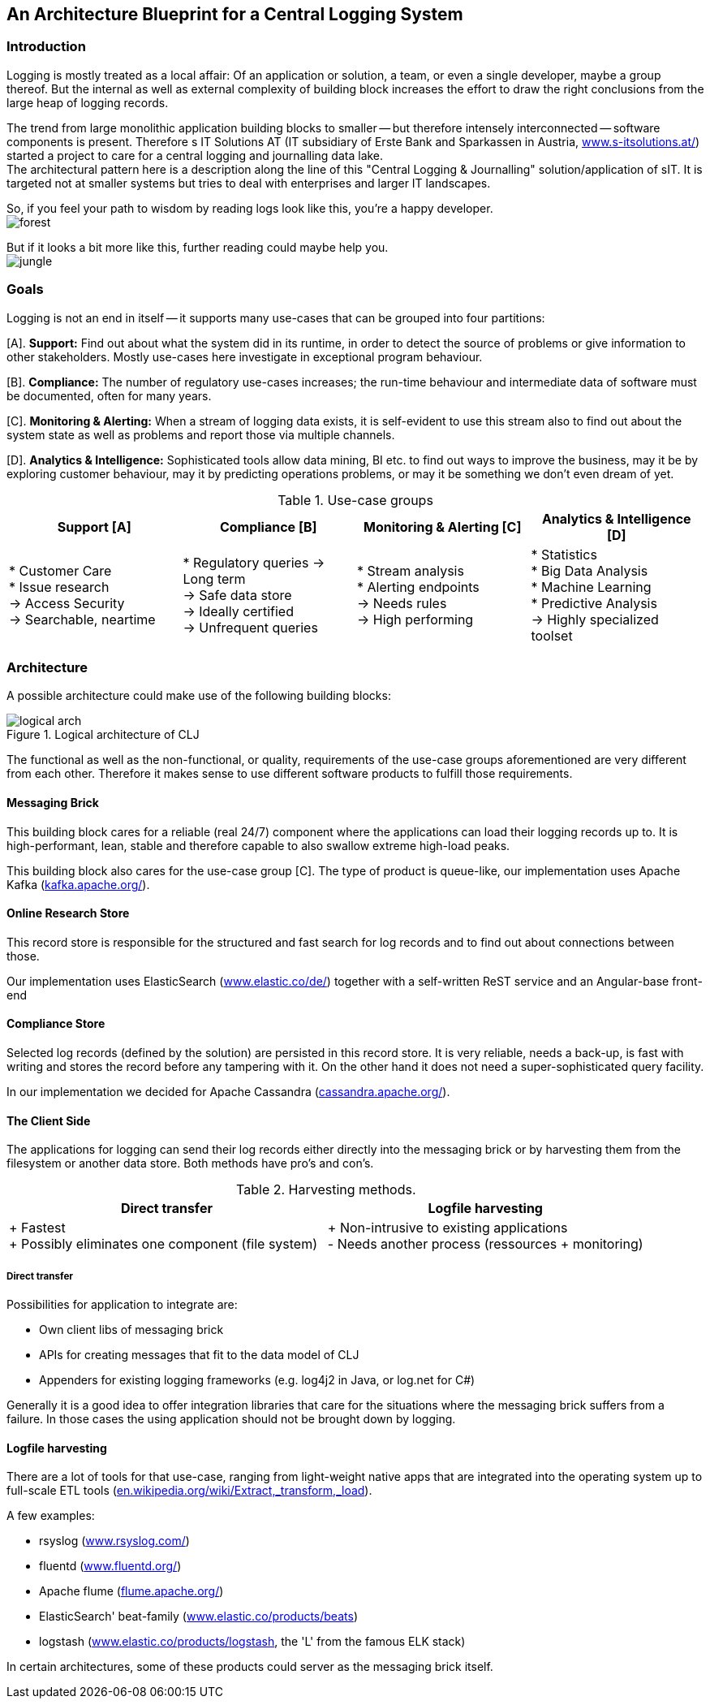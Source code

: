 :hide-uri-scheme:

== An Architecture Blueprint for a Central Logging System

=== Introduction
Logging is mostly treated as a local affair: Of an application or solution, a team, or even a single developer, maybe
a group thereof. But the internal as well as external complexity of building block increases the effort to draw the right
conclusions from the large heap of logging records.

The trend from large monolithic application building blocks to smaller -- but therefore intensely interconnected --
software components is present. Therefore s IT Solutions AT (IT subsidiary of Erste Bank and Sparkassen in Austria,
https://www.s-itsolutions.at/) started a project to care for a central logging and journalling data lake. +
The architectural pattern here is a description along the line of this "Central Logging & Journalling"
solution/application of sIT. It is targeted not at smaller systems but tries to deal with enterprises and larger IT
landscapes.

So, if you feel your path to wisdom by reading logs look like this, you're a happy developer. +
image:forest_log.jpg[forest, role="right"]

But if it looks a bit more like this, further reading could maybe help you. +
image:jungle_log.JPG[jungle, role="right"]

=== Goals
Logging is not an end in itself -- it supports many use-cases that can be grouped into four partitions:

[A]. *Support:* Find out about what the system did in its runtime, in order to detect the source of problems or give
information to other stakeholders. Mostly use-cases here investigate in exceptional program behaviour.

[B]. *Compliance:* The number of regulatory use-cases increases; the run-time behaviour and intermediate data of
software must be documented, often for many years.

[C]. *Monitoring & Alerting:* When a stream of logging data exists, it is self-evident to use this stream also to find
out about the system state as well as problems and report those via multiple channels.

[D]. *Analytics & Intelligence:* Sophisticated tools allow data mining, BI etc. to find out ways to improve the
business, may it be by exploring customer behaviour, may it by predicting operations problems, or may it be something
we don't even dream of yet.

.Use-case groups
[options=header, frame=all, grid=cols, cols="<,<,<,<"]
|===
|Support [A] | Compliance [B] | Monitoring & Alerting [C] | Analytics & Intelligence [D]

|   * Customer Care +
    * Issue research +
    -> Access Security +
    -> Searchable, neartime
|    * Regulatory queries
     -> Long term +
     -> Safe data store +
     -> Ideally certified +
     -> Unfrequent queries
|   * Stream analysis +
    * Alerting endpoints +
    -> Needs rules +
    -> High performing
|   * Statistics +
    * Big Data Analysis +
    * Machine Learning +
    * Predictive Analysis +
    -> Highly specialized toolset
|===

=== Architecture

A possible architecture could make use of the following building blocks:

[[clj-architecture]]
.Logical architecture of CLJ
image::logical_arch.png[]

The functional as well as the non-functional, or quality, requirements of the use-case groups aforementioned are
very different from each other. Therefore it makes sense to use different software products to fulfill those
requirements.

==== Messaging Brick
This building block cares for a reliable (real 24/7) component where the applications can load their logging records
up to. It is high-performant, lean, stable and therefore capable to also swallow extreme high-load peaks.

This building block also cares for the use-case group [C]. The type of product is queue-like, our implementation uses
Apache Kafka (https://kafka.apache.org/).

==== Online Research Store
This record store is responsible for the structured and fast search for log records and to find out about connections
between those.

Our implementation uses ElasticSearch (https://www.elastic.co/de/) together with a self-written ReST service and an
Angular-base front-end

==== Compliance Store
Selected log records (defined by the solution) are persisted in this record store. It is very reliable, needs a
back-up, is fast with writing and stores the record before any tampering with it. On the other hand it does not need
a super-sophisticated query facility.

In our implementation we decided for Apache Cassandra (http://cassandra.apache.org/).

==== The Client Side
The applications for logging can send their log records either directly into the messaging brick or by harvesting
them from the filesystem or another data store. Both methods have pro's and con's.

.Harvesting methods.
[options=header]
|===
| Direct transfer | Logfile harvesting

| + Fastest +
  + Possibly eliminates one component (file system)
| + Non-intrusive to existing applications +
  - Needs another process (ressources + monitoring)
|===

===== Direct transfer
Possibilities for application to integrate are:

- Own client libs of messaging brick
- APIs for creating messages that fit to the data model of CLJ
- Appenders for existing logging frameworks (e.g. log4j2 in Java, or log.net for C#)

Generally it is a good idea to offer integration libraries that care for the situations where the messaging brick
suffers from a failure. In those cases the using application should not be brought down by logging.

==== Logfile harvesting
There are a lot of tools for that use-case, ranging from light-weight native apps that are integrated into the
operating system up to full-scale ETL tools (https://en.wikipedia.org/wiki/Extract,_transform,_load).

A few examples:

- rsyslog (http://www.rsyslog.com/)
- fluentd (https://www.fluentd.org/)
- Apache flume (https://flume.apache.org/)
- ElasticSearch' beat-family (https://www.elastic.co/products/beats)
- logstash (https://www.elastic.co/products/logstash, the 'L' from the famous ELK stack)

In certain architectures, some of these products could server as the messaging brick itself.

